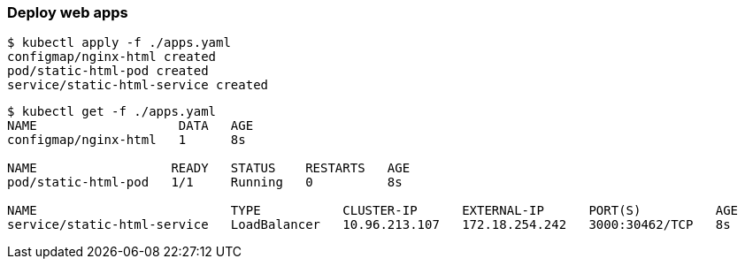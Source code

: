 === Deploy web apps

[source,console]
----
$ kubectl apply -f ./apps.yaml
configmap/nginx-html created
pod/static-html-pod created
service/static-html-service created
----

[source,console]
----
$ kubectl get -f ./apps.yaml
NAME                   DATA   AGE
configmap/nginx-html   1      8s

NAME                  READY   STATUS    RESTARTS   AGE
pod/static-html-pod   1/1     Running   0          8s

NAME                          TYPE           CLUSTER-IP      EXTERNAL-IP      PORT(S)          AGE
service/static-html-service   LoadBalancer   10.96.213.107   172.18.254.242   3000:30462/TCP   8s
----

